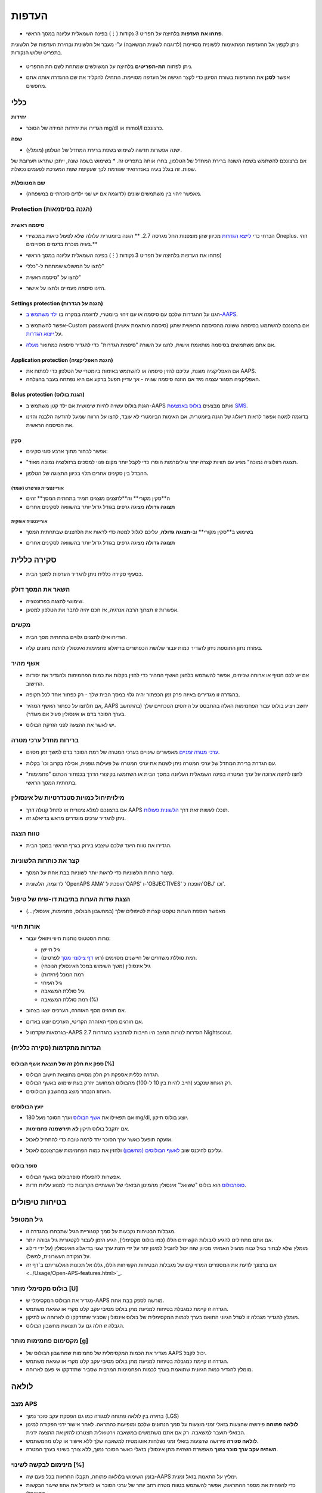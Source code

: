 העדפות
***********************************************************
* **פתחו את העדפות** בלחיצה על תפריט 3 נקודות (⋮) בפינה השמאלית עליונה במסך הראשי.

  .. image:: ../images/Pref2020_Open2.png
    :alt: Open preferences

ניתן לקפוץ אל ההעדפות המתאימות ללשונית מסויימת (לדוגמה לשונית המשאבה) ע"י מעבר אל הלשונית ובחירת העדפות של הלשונית בתפריט שלוש הנקודות.

  .. image:: ../images/Pref2020_OpenPlugin2.png
    :alt: Open plugin preferences

* ניתן לפתוח **תת-תפריטים** בלחיצה על המשולשים שמתחת לשם תת התפריט.

  .. image:: ../images/Pref2020_Submenu2.png
    :alt: Open submenu

* אפשר **לסנן** את ההעדפות בשורת הסינון כדי לקצר הגישה אל העדפה מסויימת. התחילו להקליד את שם ההגדרה אותה אתם מחפשים.

  .. image:: ../images/Pref2021_Filter.png
    :alt: Preferences filter

.. תוכן עניינים:: 
   :backlinks: entry
   :depth: 2

כללי
===========================================================

**יחידות**

* הגדירו את יחידות המידה של הסוכר mg/dl או mmol/l כרצונכם.

**שפה**

* ישנה אפשרות חדשה לשימוש בשפת ברירת המחדל של הטלפון (מומלץ). 
אם ברצונכם להשתמש בשפה השונה ברירת המחדל של הטלפון, בחרו אותה בתפריט זה.
* בשימוש בשפה שונה, ייתכן שתראו תערובת של שפות. זה בגלל בעיה באנדרואיד שגורמת לכך שעקיפת שפת המערכת לפעמים נכשלת.

  .. image:: ../images/Pref2020_General.png
    :alt: Preferences > General

**שם המטופל\\ת**

* מאפשר זיהוי בין משתמשים שונים (לדוגמה אם יש שני ילדים סוכרתיים במשפחה).

Protection (הגנה בסיסמאות)
-----------------------------------------------------------
סיסמה ראשית
^^^^^^^^^^^^^^^^^^^^^^^^^^^^^^^^^^^^^^^^^^^^^^^^^^^^^^^^^^^^
* הכרחי כדי `לייצא הגדרות <../Usage/ExportImportSettings.html>`_ מכיוון שהן מוצפנות החל מגרסה 2.7.
  ** הגנה ביומטרית עלולה שלא לפעול כיאות במכשירי Oneplus. זוהי בעיה מוכרת בדגמים מסויימים.**

* פתחו את העדפות בלחיצה על תפריט 3 נקודות (⋮) בפינה השמאלית עליונה במסך הראשי)
* לחצו על המשולש שמתחת ל-"כללי"
* לחצו על "סיסמה ראשית"
* הזינו סיסמה פעמיים ולחצו על אישור.

  .. image:: ../images/MasterPW.png
    :alt: Set master password
  
Settings protection (הגנה על הגדרות)
^^^^^^^^^^^^^^^^^^^^^^^^^^^^^^^^^^^^^^^^^^^^^^^^^^^^^^^^^^^^
* הגנו על ההגדרות שלכם עם סיסמה או עם זיהוי ביומטרי, לדוגמה במקרה בו `ילד משתמש ב-AAPS <../Children/Children.html>`_.
* אפשר להשתמש ב-Custom password (סיסמה מותאמת אישית) אם ברצונכם להשתמש בסיסמה ששונה מהסיסמה הראשית שתגן על `ייצוא הגדרות <../Usage/ExportImportSettings.html>`_.
* אם אתם משתמשים בסיסמה מותאמת אישית, לחצו על השורה "סיסמת הגדרות" כדי להגדיר סיסמה כמתואר `מעלה <../Configuration/Preferences.html#master-password>`__.

  .. image:: ../images/Pref2020_Protection.png
    :alt: Protection

Application protection (הגנת האפליקציה)
^^^^^^^^^^^^^^^^^^^^^^^^^^^^^^^^^^^^^^^^^^^^^^^^^^^^^^^^^^^^
* אם האפליקציה מוגנת, עליכם להזין סיסמה או להשתמש באימות ביומטרי של הטלפון כדי לפתוח את AAPS.
* האפליקציה תסגור עצמה מיד אם הוזנה סיסמה שגויה - אך עדיין תפעל ברקע אם היא נפתחה בעבר בהצלחה.

Bolus protection (הגנת בולוס)
^^^^^^^^^^^^^^^^^^^^^^^^^^^^^^^^^^^^^^^^^^^^^^^^^^^^^^^^^^^^
* הגנת בולוס עשויה להיות שימושית אם ילד קטן משתמש ב-AAPS ואתם מבצעים `בולוס באמצעות SMS <../Children/SMS-Commands.html>`_.
* בדוגמה למטה אפשר לראות דיאלוג של הגנה ביומטרית. אם האימות הביומטרי לא עובד, לחצו על הרווח שמעל להודעה הלבנה והזינו את הסיסמה הראשית.

  .. image:: ../images/Pref2020_PW.png
    :alt: Prompt biometric protection

סקין
^^^^^^^^^^^^^^^^^^^^^^^^^^^^^^^^^^^^^^^^^^^^^^^^^^^^^^^^^^^^
* אפשר לבחור מתוך ארבע סוגי סקינים:

  .. image:: ../images/Pref2021_SkinWExample.png
    :alt: Select skin + examples

* "תצוגה רזולוציה נמוכה" מגיע עם תוויות קצרה יותר וגילים\רמות הוסרו כדי לקבל יותר מקום פנוי למסכים ברזולוציה נמוכה מאוד.
* ההבדל בין סקינים אחרים תלוי בכיוון התצוגה של הטלפון.

אוריינטציית פורטרט (עומד)
""""""""""""""""""""""""""""""""""""""""""""""""""""""""""""
* ה**סקין מקורי** וה**לחצנים מוצגים תמיד בתחתית המסך** זהים
* **תצוגה גדולה** מציגה גרפים בגודל גדול יותר בהשוואה לסקינים אחרים

אוריינטציה אופקית
""""""""""""""""""""""""""""""""""""""""""""""""""""""""""""
* בשימוש ב**סקין מקורי** וב-**תצוגה גדולה**, עליכם לגלול למטה כדי לראות את הלחצנים שבתחתית המסך
* **תצוגה גדולה** מציגה גרפים בגודל גדול יותר בהשוואה לסקינים אחרים

  .. image:: ../images/Screenshots_Skins.png
    :alt: Skins depending on phone's display orientation

סקירה כללית
===========================================================

* בסעיף סקירה כללית ניתן להגדיר העדפות למסך הבית.

  .. image:: ../images/Pref2020_OverviewII.png
    :alt: Preferences > Overview

השאר את המסך דולק
-----------------------------------------------------------
* שימושי להצגה בפרזנטציה. 
* אפשרות זו תצרוך הרבה אנרגיה, אז חכם יהיה לחבר את הטלפון למטען.

מקשים
-----------------------------------------------------------
* הגדירו אילו לחצנים גלויים בתחתית מסך הבית. 

* בעזרת נתון התוספת ניתן להגדיר כמות עבור שלושת הכפתורים בדיאלוג פחמימות ואינסולין להזנת נתונים קלה.

  .. image:: ../images/Pref2020_OV_Buttons.png
    :alt: Preferences > Buttons

אשף מהיר
-----------------------------------------------------------
* אם יש לכם חטיף או ארוחה שכיחים, אפשר להשתמש בלחצן האשף המהיר כדי להזין בקלות את כמות הפחמימות ולהגדיר את יסודות החישוב.
* בהגדרה זו מגדירים באיזה פרק זמן הכפתור יהיה גלוי במסך הבית שלך - רק כפתור אחד לכל תקופה.
* אם תלחצו על כפתור האשף המהיר, AAPS יחשב ויציע בולוס עבור הפחמימות האלה בהתבסס על היחסים הנוכחיים שלך (בהתחשב בערך הסוכר בדם או אינסולין פעיל אם מוגדר). 
* יש לאשר את ההצעה לפני הזרקת הבולוס.

  .. image:: ../images/Pref2020_OV_QuickWizard.png
    :alt: Preferences > Quick Wizard Button
  
ברירות מחדל ערכי מטרה
-----------------------------------------------------------
* `ערכי מטרה זמניים <../Usage/temptarget.html>`_ מאפשרים שינויים בערכי המטרה של רמת הסוכר בדם למשך זמן מסוים.
* עם הגדרת ברירת המחדל של ערכי המטרה ניתן לשנות את ערכי המטרה של פעילות גופנית, אכילה בקרוב וכו' בקלות.

* לחצו לחיצה ארוכה על ערך המטרה בפינה השמאלית העליונה במסך הבית או השתמשו בקיצורי הדרך בכפתור הכתום "פחמימות" בתחתית המסך הראשי.

  .. image:: ../images/Pref2020_OV_DefaultTT.png
    :alt: Preferences > Default temp targets
  
מילוי\תיחול כמויות סטנדרטיות של אינסולין
-----------------------------------------------------------
* אם ברצונכם למלא צינורית או לתחל קנולה דרך AAPS תוכלו לעשות זאת דרך `הלשונית פעולות <../Getting-Started/Screenshots.html#action-tab>`_.
* ניתן להגדיר ערכים מוגדרים מראש בדיאלוג זה.

טווח הצגה
-----------------------------------------------------------
* הגדירו את טווח היעד שלכם שיצבע בירוק בגרף הראשי במסך הבית.

  .. image:: ../images/Pref2020_OV_Range2.png
    :alt: Preferences > Range for visualization

קצר את כותרות הלשוניות
-----------------------------------------------------------
* קיצור כותרות הלשוניות כדי לראות יותר לשוניות בבת אחת על המסך. 
* לדוגמה, הלשונית 'OpenAPS AMA' הופכת ל'OAPS' ו-'OBJECTIVES' הופכת ל'OBJ' וכו'.

  .. image:: ../images/Pref2020_OV_Tabs.png
    :alt: Preferences > Tabs

הצגת שדות הערות בתיבות דו-שיח של טיפול
-----------------------------------------------------------
* מאפשר הוספת הערות טקסט קצרות לטיפולים שלך (במחשבון הבולוס, פחמימות, אינסולין...) 

  .. image:: ../images/Pref2020_OV_Notes.png
    :alt: Preferences > Notes in treatment dialogs
  
אורות חיווי
-----------------------------------------------------------
* נורות הסטטוס נותנות חיווי ויזואלי עבור: 

  * גיל חיישן
  * רמת סוללת משדרים של חיישנים מסוימים (ראו `דף צילומי מסך <../Getting-Started/Screenshots.html#sensor-level-battery>`_ לפרטים).
  * גיל אינסולין (משך השימוש במכל האינסולין הנוכחי)
  * רמת המכל (יחידות)
  * גיל העירוי
  * גיל סוללת המשאבה
  * רמת סוללת המשאבה (%)

* אם חורגים מסף האזהרה, הערכים יוצגו בצהוב.
* אם חורגים מסף האזהרה הקריטי, הערכים יוצגו באדום.
* בגרסאות שקדמו ל-AAPS 2.7 הגדרות לנורות המצב היו חייבות להתבצע בהגדרות Nightscout.

  .. image:: ../images/Pref2020_OV_StatusLights2.png
    :alt: Preferences > Status Lights

הגדרות מתקדמות (סקירה כללית)
-----------------------------------------------------------

.. image:: ../images/Pref2021_OV_Adv.png
  :alt: Preferences > Status Lights

ספק את חלק זה של תוצאת אשף הבולוס [%]
^^^^^^^^^^^^^^^^^^^^^^^^^^^^^^^^^^^^^^^^^^^^^^^^^^^^^^^^^^^^
* הגדרה כללית אספקת רק חלק מסויים מתוצאת חישוב הבולוס. 
* רק האחוז שנקבע (חייב להיות בין 10 ל-100) מהבולוס המחושב יוזרק בעת שימוש באשף הבולוס. 
* האחוז הנבחר מוצג במחשבון הבולוסים.

יועץ הבולוסים
^^^^^^^^^^^^^^^^^^^^^^^^^^^^^^^^^^^^^^^^^^^^^^^^^^^^^^^^^^^^
* אם תפאילו את `אשף הבולוס <../Getting Started/Screenshots.html#bolus-wizard>`__ וערך הסוכר מעל 180 mg/dl, יוצע בולוס תיקון.
* אם יתקבל בולוס תיקון **לא תירשמנה פחמימות**.
* אזעקה תופעל כאשר ערך הסוכר ירד לרמה טובה כדי להתחיל לאכול.
* עליכם להיכנס שוב `לאשף הבולוסים (מחשבון) <../Getting Started/Screenshots.html#bolus-wizard>`__ ולהזין את כמות הפחמימות שברצונכם לאכול.

  .. image:: ../images/Home2021_BolusWizard_CorrectionOffer.png
    :alt: Bolus advisor message

סופר בולוס
^^^^^^^^^^^^^^^^^^^^^^^^^^^^^^^^^^^^^^^^^^^^^^^^^^^^^^^^^^^^
* אפשרות להפעלת סופרבולוס באשף הבולוס.
* `סופרבולוס <https://www.diabetesnet.com/diabetes-technology/blue-skying/super-bolus/>`_ הוא בולוס "ששואל" אינסולין מהמינון הבזאלי של השעתיים הקרובות כדי למנוע עליות חדות.

בטיחות טיפולים
===========================================================
גיל המטופל
-----------------------------------------------------------
* מגבלות הבטיחות נקבעות על סמך קטגוריית הגיל שתבחרו בהגדרה זו. 
* אם אתם מתחילים להגיע לגבולות הקשיחים הללו (כמו בולוס מקסימלי), הגיע הזמן לעבור לקטגורית גיל גבוהה יותר.
 
* מומלץ שלא לבחור בגיל גבוה מהגיל האמיתי מכיוון שזה יכול להוביל למינון יתר על ידי הזנת ערך שגוי בדיאלוג האינסולין (על ידי דילוג על הנקודה העשרונית, למשל). 
* אם ברצונך לדעת את המספרים המדוייקים של מגבלות הבטיחות הקשיחות הללו, גללו אל תכונות האלגוריתם ב`דף זה <../Usage/Open-APS-features.html>`_.

בולוס מקסימלי מותר [U]
-----------------------------------------------------------
* מגדיר את הבולוס המקסימלי ש-AAPS מורשה לספק בבת אחת. 
* הגדרה זו קיימת כמגבלת בטיחות למניעת מתן בולוס מסיבי עקב קלט מקרי או שגיאת משתמש. 
* מומלץ להגדיר מגבלה זו לגודל הגיוני התואם בערך לכמות המקסימלית של בולוס אינסולין שסביר שתזדקקו לו לארוחה או לתיקון. 
* הגבלה זו חלה גם על תוצאות מחשבון הבולוס.

מקסימום פחמימות מותר [g]
-----------------------------------------------------------
* מגדיר את הכמות המקסימלית של פחמימות שמחשבון הבולוס של AAPS יכול לקבל.
* הגדרה זו קיימת כמגבלת בטיחות למניעת מתן בולוס מסיבי עקב קלט מקרי או שגיאת משתמש. 
* מומלץ להגדיר כמות הגיונית שתואמת בערך לכמות הפחמימות המרבית שסביר שתזדקקו אי פעם לארוחה.

לולאה
===========================================================
מצב APS
-----------------------------------------------------------
* בחירה בין לולאה פתוחה לסגורה כמו גם הפסקת עקב סוכר נמוך (LGS)
* **לולאה פתוחה** פירושה שהצעות בזאלי זמני מוצעות על סמך הנתונים שלכם ומופיעות כהתראה. לאחר אישור ידני הפקודה למינון הבזאלי תועבר למשאבה. רק אם אתם משתמשים במשאבה וירטואלית תצטרכו להזין את ההצעה ידנית.
* **לולאה סגורה** פירושה שהצעות בזאלי זמני נשלחות אוטומטית למשאבה שלך ללא אישור או קלט מהמשתמש.  
* **השהיה עקב ערך סוכר נמוך** מאפשרת השהית מתן אינסולין בזאלי כאשר הסוכר נמוך, ללא צורך בשינוי בערך המטרה.

מינימום לבקשה לשינוי [%]
-----------------------------------------------------------
* בזמן השימוש בלולאה פתוחה, תקבלו התראות בכל פעם שה-AAPS ימליץ על התאמת בזאל זמנית. 
* כדי להפחית את מספר ההתראות, אפשר להשתמש בטווח מטרה רחב יותר של ערכי הסוכר או להגדיל את אחוז שיעור הבקשות המינימלי.

* זוהי ההגדרה של השינוי היחסי הדרוש כדי להפעיל התראה על המלצה על שינוי.

Advanced Meal Assist (AMA) או סופר מיקרו בולוס (SMB)
===========================================================
בהתאם להגדרותיכם `בבונה התצורה <../Configuration/Config-Builder.html>`__ אפשר לבחור בין שני אלגוריתמים:

* `Advanced meal assist (OpenAPS AMA) <../Usage/Open-APS-features.html#advanced-meal-assist-ama>`_ זהו האלגוריתם שהיה בשימוש ב-2017
* `סופר מיקרו בולוס (OpenAPS SMB) <../Usage/Open-APS-features.html#super-micro-bolus-smb>`_ - האלגוריתם העדכני ביותר, נועד למשתמשים מתקדמים

הגדרות OpenAPS AMA
-----------------------------------------------------------
* המערכת יכולה להפעיל מינון בזאלי זמני גבוה מהר לאחר בולוס ארוחה אם מזינים פחמימות בצורה אמינה. 
* פרטים נוספים על ההגדרות ועל Autosens ניתן למצוא ב- `OpenAPS docs <https://openaps.readthedocs.io/en/latest/docs/Customize-Iterate/autosens.html>`__.

מינון בזאלי זמני מקסימלי (יח'\שעה)
^^^^^^^^^^^^^^^^^^^^^^^^^^^^^^^^^^^^^^^^^^^^^^^^^^^^^^^^^^^^
* זוהי מגבלת בטיחות שמונעת מ-AAPS לתת מינון בזאלי גבוה בצורה מסוכנת. 
* הערך נמדד ביחידות לשעה (U/h). 
* מומלץ להגדיר ערך סביר. ההמלצה היא לבחור את **המינון הבזאלי הגבוה ביותר** שיש בפרופיל בשעה כלשהי ביממה ו**להכפיל אותו ב-4**. 
* כך שלדוגמה, אם המינון הבזאלי הגבוה ביותר בפרופיל שלך הוא 0.5 U/h, אפשר להכפילו ב-4 כדי לקבל ערך של 2 U/h.
* ראו גם `תיאור תכונות מפורט <../Usage/Open-APS-features.html#max-u-h-a-temp-basal-can-be-set-to-openaps-max-basal>`_.

בזאלי פעיל מרבי ש-OpenAPS יכול לספק (יחידות)
^^^^^^^^^^^^^^^^^^^^^^^^^^^^^^^^^^^^^^^^^^^^^^^^^^^^^^^^^^^^
* כמות האינסולין הבזאלי הנוסף (ביחידות) המותר להצטבר בגופכם, בנוסף לפרופיל הבזאלי הרגיל. 
* ברגע שמגיעים לערך זה, AAPS יפסיק להזריק אינסולין בזאלי נוסף עד אשר האינסולין הבזאלי הפעיל (IOB) יירד חזרה לטווח הנבחר. 
* ערך זה **לא מתייחס לבולוס IOB**, רק לזה הבזאלי.
* ערך זה מחושב ומנוטר ללא תלות במינון הבזאלי הרגיל שלכם. רק האינסולין הבזאלי שבנוסף למינון הבזאלי הרגיל מחושב במקרה זה.

בהתחלת השימוש בלולאה, **מומלץ להגדיר את המינון הבזאלי הפעיל המרבי ל-0** למשך תקופה מסויימת, בזמן שאתם מתרגלים למערכת. זה מונע מ-AAPS לתת אינסולין בזאלי נוסף מעבר לזה שבפרופיל הבסיסי. במהלך תקופה זו AAPS עדיין יוכל להגביל או להפסיק את מתן האינסולין הבזאלי כדי לסייע במניעת היפוגליקמיה. זהו שלב חשוב על מנת ש-:


* יהיה פרק זמן להתרגל למערכת AAPS לפקח על אופן פעולתה בבטחה.
* לנצל את ההזדמנות לשכלל את הפרופיל הבזאלי ואת יחס התיקון (ISF).
* לראות כיצד AAPS מגביל את האינסולין הבזאלי כדי למנוע היפוגליקמיה.

כאשר אתם מרגישים בטוחים במערכת, אפשרו למערכת להתחיל להזריק אינסולין בזאלי נוסף, על ידי העלאת ערך המינון הבזאלי הפעיל המרבי מ-0. ההנחיה המומלצת לכך היא לקחת את **המינון הבזאלי הגבוה ביותר** שבפרופיל שלך ו**להכפילו ב-3**. לדוגמה, אם המינון הבזאלי הגבוה ביותר בפרופיל הוא 0.5 U/h תוכלו להכפיל אותו ב-3 כדי לקבל ערך של 1.5 U/h.

* ניתן להתחיל באופן שמרני עם הערך הזה ולהעלות אותו לאט עם הזמן במקרה הצורך. 
* אלו הן המלצות בלבד; הגוף של כל אחד שונה. אולי תגלו שאתם צריכים יותר או פחות ממה שהומלץ כאן, אבל תמיד התחילו באופן שמרני וכווננו בהדרגה.


**הערה: כאמצעי בטיחות, המינון הבזאלי הפעיל המרבי מוגבל לעד 7 יחידות.**

Autosens (זיהוי רגישות)
^^^^^^^^^^^^^^^^^^^^^^^^^^^^^^^^^^^^^^^^^^^^^^^^^^^^^^^^^^^^
* `Autosens <../Usage/Open-APS-features.html#autosens>`_ מודד סטיות של רמת הסוכר בדם (חיוביות/שליליות/נייטרליות).
* Autosens ינסה להבין עד כמה את מידת התנגודת לאינסולין על סמך סטיות אלו ויתאים את המינון הבזאלי ואת ה-ISF על פי הסטיות הללו.
* אם תבחרו "וויסות ערכי מטרה ע"י Autosens", האלגוריתם ישנה גם את ערכי מטרת רמת הסוכר.

הגדרות מתקדמות (OpenAPS AMA)
^^^^^^^^^^^^^^^^^^^^^^^^^^^^^^^^^^^^^^^^^^^^^^^^^^^^^^^^^^^^
* בדרך כלל אין צורך לשנות את ההגדרות שבמסך זה!
* אם ברצונכם לשנות אותן בכל זאת, הקפידו לקרוא על הפרטים ב-`OpenAPS docs <https://openaps.readthedocs.io/en/latest/docs/While%20You%20Wait%20For%20Gear/preferences-and-safety -settings.html#>`__ ולהבין לעומק את מה שאתם עושים.

הגדרות OpenAPS SMB
-----------------------------------------------------------
* בניגוד ל-AMA, אלגוריתם `SMB <../Usage/Open-APS-features.html#super-micro-bolus-smb>`_ אינו משתמש רק במינונים בזאליים זמניים כדי לשלוט ברמות הסוכר, אלא בעיקר בבולוסים קטנים -סופר מיקרו בולוסים.
* עליכם להתחיל את `משימה 9 <../Usage/Objectives.html#objective-9-enabling-additional-oref1-features-for-daytime-use-such-as-super-micro-bolus-smb>`_ כדי להשתמש ב-SMB.
* שלושת ההגדרות הראשונות מוסברות `מעלה <../Configuration/Preferences.html#max-u-h-a-temp-basal-can-be-set-to>`__.
* פרטים על אפשרויות ההפעלה השונות מתוארים בקטע `תכונות OpenAPS <../Usage/Open-APS-features.html#enable-smb>`_.
* *תדירות מתן SMB בדקות* היא מגבלה ל-SMB המגבילה הזרקת SMB כל 4 דקות לכל הפחות כברירת מחדל. ערך זה מונע מהמערכת להזריק SMB לעתים קרובות מדי (לדוגמה במקרה של הגדרת ערך מטרה זמני). אל תשנו הגדרה זו אלא אם כן אתם יודעים בדיוק את ההשלכות. 
* אם 'רגישות מעלה את ערך המטרה' או 'תנגודת מורידה את ערך המטרה' מופעלים, `Autosens  <../Usage/Open-APS-features.html#autosens>`_ ישנה את ערך המטרה בהתאם לסטיות ברמת הסוכר בדם.
* אם ערך המטרה ישתנה הוא יוצג עם רקע ירוק במסך הבית שלך.

  .. image:: ../images/Home2020_DynamicTargetAdjustment.png
    :alt: Target modified by autosens
  
הודעה על צריכת פחמימות
^^^^^^^^^^^^^^^^^^^^^^^^^^^^^^^^^^^^^^^^^^^^^^^^^^^^^^^^^^^^
* תכונה זו זמינה רק אם נבחר אלגוריתם ה-SMB.
* אכילה של פחמימות נוספות תוצע כאשר האלגוריתם יגלה כי הוא דורש פחמימות.
* במקרה זה תקבלו התראה שניתן להשהות למשך 5, 15 או 30 דקות.
* בנוסף, הפחמימות הנדרשות יוצגו באזור הפחמימות הפעילות במסך הבית.
* ניתן להגדיר סף - כמות מינימלית של פחמימות הדרושה להפעלת הודעה. 
* הודעות של דרישה לפחמימות יכולות להישלח ל-Nightscout אם תרצו, ובמקרה זה תוצג ותשודר הודעה.

  .. image:: ../images/Pref2020_CarbsRequired.png
    :alt: Display carbs required on home screen
  
הגדרות מתקדמות (OpenAPS AMA)
^^^^^^^^^^^^^^^^^^^^^^^^^^^^^^^^^^^^^^^^^^^^^^^^^^^^^^^^^^^^
* בדרך כלל אין צורך לשנות את ההגדרות שבמסך זה!
* אם ברצונכם לשנות אותן בכל זאת, הקפידו לקרוא על הפרטים ב-`OpenAPS docs <https://openaps.readthedocs.io/en/latest/docs/While%20You%20Wait%20For%20Gear/preferences-and-safety -settings.html#>`__ ולהבין לעומק את מה שאתם עושים.

הגדרות ספיגה
===========================================================

.. image:: ../images/Pref2020_Absorption.png
  :alt: Absorption settings

min_5m_carbimpact (השפעת פחמימות מינימלית ב-5 דקות)
-----------------------------------------------------------
* האלגוריתם משתמש ב-BGI (השפעת הגלוקוז בדם) כדי לקבוע מתי פחמימות נספגות. 
* ערך זה יימצא בשימוש רק בזמן שיש הפסקה בקבלת נתוני סוכר מהחיישן או כשפעילות גופנית "מנצלת" את כל העלייה בסוכר שבה AAPS משתמש כדי לחשב דעיכת פחמימות פעילות. 
* בזמנים בהם לא ניתן לזהות את ספיגת הפחמימות באופן דינאמי בהתבסס על תגובות הסוכר בדם, התוכנה תזין אוטומטית דעיכה של הפחמימות כברירת מחדל. למעשה, זהו אמצעי אל כשל.
* במילים פשוטות: האלגוריתם "יודע" איך הסוכר בדם *אמור* להתנהג כשהוא מושפע מהמינון הנוכחי של אינסולין וכו'. 
* בכל פעם שיש סטייה חיובית מההתנהגות הצפויה, חלק מהפחמימות נספגות\דועכות. שינוי גדול=הרבה פחמימות וכו'. 
* ה-min_5m_carbimpact מגדיר את ברירת המחדל של השפעת ספיגת הפחמימות ל-5 דקות. לפרטים נוספים ראו `תיעוד OpenAPS <https://openaps.readthedocs.io/en/latest/docs/While%20You%20Wait%20For%20Gear/preferences-and-safety-settings.html?highlight=carbimpact#min- 5m-carbimpact>`__.
* הערך הסטנדרטי עבור AMA הוא 5 ועבור SMB הוא 8.
* גרף הפחמימות פעילות במסך הבית מציין מתי נעשה שימוש ב-min_5m_impact על ידי הצבת עיגול כתום בחלק העליון.

  .. image:: ../images/Pref2020_min_5m_carbimpact.png
    :alt: COB graph
  
זמן ספיגה מקסימלי של הארוחה
-----------------------------------------------------------
* אם אתם מרבים לאכול ארוחות עתירות שומן או חלבון תצטרכו להגדיל את זמן ספיגת הארוחה.

הגדרות מתקדמות - יחס Autosens
-----------------------------------------------------------
* הגדרת יחס מינימלי ומקסימלי של `autosens <../Usage/Open-APS-features.html#autosens>`_ ratio.
* בדרך כלל הערכים הסטנדרטיים (מקסימום 1.2 ומינימום 0.7) לא דורשים שינוי.

הגדרות משאבה
===========================================================
האפשרויות כאן ישתנו בהתאם למנהל ההתקן של משאבה שבחרת `בבונה התצורה <../Configuration/Config-Builder.html#pump>`__.  צמדו והגדירו את המשאבה בהתאם להוראות של המשאבה:

* `משאבת DanaR<../Configuration/DanaR-Insulin-Pump.html>`_ 
* `משאבת Dana-RS<../Configuration/DanaRS-Insulin-Pump.html>`_
* `Accu Chek Combo <../Configuration/Accu-Chek-Combo-Pump.html>`_
* `משאבת Accu Chek Insight Pump <../Configuration/Accu-Chek-Insight-Pump.html>`_ 
* משאבות `Medtronic ישנות <../Configuration/MedtronicPump.html>`_

אם אתם משתמשים ב-AndroidAPS עם לולאה פתוחה עם משאבה שאינה נתמכת, ודאו שבחרתם משאבה וירטואלית בבונה התצורה.

NSClient
===========================================================

.. image:: ../images/Pref2020_NSClient.png
  :alt: NSClient

* הגדירו את *כתובת אתר ה-Nightscout* האישי שלכם ( https://yourwebsitename.herokuapp.com) ואת *הסיסמה (API secret)* (סיסמה בת 12 תווים הרשומה בהגדרות באתר Heroku).
* כך ניתן לקרוא ולכתוב נתונים בין אתר Nightscout לבין AndroidAPS.  
* וודאו שאין שגיאות הקלדה כאן אם אתם תקועים במשימה 1.
* **וודאו שכתובת האתר היא ללא /api/v1/ בסוף.** (סיומת זו רלוונטית ב-xDrip).
* *רשום הפעלת AAPS ב-Nightscout* ירשום הערה בפורטל הטיפולים של Nightscout בכל פעם שהאפליקציה מופעלת.  האפליקציה לא אמורה להיות מופעלת יותר מפעם אחת ביום; אם היא מופעלת לעתים קרובות יותר מכך, ייתכן שיש בעיה (לדוגמה
 אם אופטימיזציית\טיוב הסוללה לא מושבתת עבור AAPS). 
* העלאת שינויים ב`פרופיל מקומי ל-Nightscout <../Configuration/Config-Builder.html#local-profile-recommended>`_ ישלח את ערכי הפרופיל המקומי לאתר ה-Nightscout שלכם.

הגדרות חיבור
-----------------------------------------------------------

.. image:: ../images/ConfBuild_ConnectionSettings.png
  :alt: NSClient connection settings
  
* הגבילו העלאת Nightscout ל-WiFi בלבד או אפילו לרשתות WiFi עם SSID ספסיפי.
* אם אתם רוצים להשתמש רק ברשת WiFi ספציפית ניתן להזין את ה-SSID שלה. 
* ניתן להפריד בין SSID שונים באמצעות ; (נקודה-פסיק). 
* כדי למחוק את כל ה-SSID הזינו רווח ריק בשדה.

אפשרויות התראה
-----------------------------------------------------------
* אפשרויות אזעקה מאפשרות לבחור באילו אזעקות Nightscout להשתמש כברירת מחדל דרך האפליקציה.  
* כדי שהאזעקות יישמעו, עליכם להגדיר את ערכי האזעקה קריטיים גבוהים, גבוהים, נמוכים וקריטיים נמוכים ב`משתני Heroku <https://nightscout.github.io/nightscout/setup_variables/#alarms>`_. 
* הן יעבדו רק בזמן שיש חיבור ל-Nightscout והם מיועדים להורים\מטפלים. 
* אם מקור נתוני הסוכר בטלפון הוא אפליקציית Dexcom עם פאץ' או xDrip, השתמשו בהתראות שלהם במקום.

הגדרות מתקדמות (NSClient)
-----------------------------------------------------------

.. image:: ../images/Pref2020_NSClientAdv.png
  :alt: NS Client advanced settings

* רוב האפשרויות בהגדרות המתקדמות מובנות מאליהן.
* *הפעל שידורים מקומיים* ישתף את הנתונים עם אפליקציות אחרות בטלפון כגון xDrip+. 
 
  * יש `להעביר דרך AAPS <../Configuration/Config-Builder.html#bg-source>`_ ולאפשר שידור מקומי ב-AAPS כדי להשתמש באזעקות xDrip+.
  
* *השתמש תמיד בערכים בזאלים מוחלטים* יש להפעיל אם ברצונכם להשתמש ב-Autotune כראוי. ראו `תיעוד OpenAPS <https://openaps.readthedocs.io/en/latest/docs/Customize-Iterate/understanding-autotune.html>`_ לפרטים נוספים על Autotune.

תקשורת SMS
===========================================================
* האפשרויות יוצגו רק אם תקשורת SMS נבחרה ב`בונה תצורה <../Configuration/Config-Builder.html#sms-communicator>`__.
* הגדרה זו מאפשרת שליטה מרחוק באפליקציה על ידי שליחת פקודות בהודעות טקסט לטלפון של המטופל. פקודות כגון השהית לולאה או הזרקת בולוס.
  
* מידע נוסף אפשר לקרוא ב`פקודות SMS <../Children/SMS-Commands.html>`_.
* יש שימוש באפליקציית אימות וקוד PIN נוסף בקצה האסימון ששולחים עם הפקודות כאמצעי אבטחה.


אוטומציה
===========================================================
בחרו איזה שירות מיקום יהיה בשימוש:

* השתמש במיקום פסיבי: AAPS מקבל מיקומים רק אם אפליקציות אחרות מבקשות זאת
* השתמש במיקום רשת: מיקום ע"פ רשת ה-WiFi
* השתמש במיקום GPS (שימו לב!
 עלול לגרום לניצול מוגבר של הסוללה!)

התראות מקומיות
===========================================================

.. image:: ../images/Pref2020_LocalAlerts.png
  :alt: Local alerts

* ההגדרות צריכות להיות מובנות מאליהן.

אפשרויות נתונים
===========================================================

.. image:: ../images/Pref2020_DataChoice.png
  :alt: Data choices

* אתם יכולים לעזור לפתח את AAPS עוד יותר על ידי שליחת דוחות קריסה למפתחים.

הגדרות תחזוקה
===========================================================

.. image:: ../images/Pref2020_Maintenance.png
  :alt: Maintenance settings

* הנמען הסטנדרטי של הרישומים הוא logs@androidaps.org.
* אם תבחר *הצפנת הגדרות מיוצאות* הן תהינה מוצפנות עם `הסיסמה הראשית <../Configuration/Preferences.html#master-password>`_ שלכם. במקרה זה יש להזין את הסיסמה הראשית בכל פעם שהגדרות מיוצאות או מיובאות.

Open Humans
===========================================================
* אתם יכולים לעזור לקהילה על ידי תרומת הנתונים שלכם לפרוייקטי מחקר! פרטים מתוארים בדף `Open Humans page <../Configuration/OpenHumans.html>`_.
* בהעדפות ניתן להגדיר מתי הנתונים יועלו

  * רק אם מחוברים ל-WiFi
  * רק בטעינה
